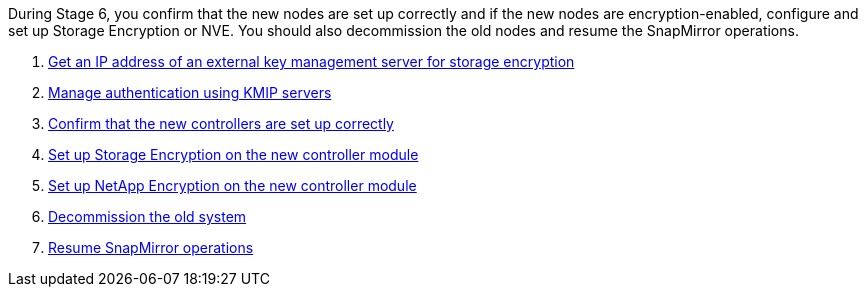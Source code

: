 During Stage 6, you confirm that the new nodes are set up correctly and if the new nodes are encryption-enabled, configure and set up Storage Encryption or NVE. You should also decommission the old nodes and resume the SnapMirror operations.

. link:get_address_key_management_server_encryption.html[Get an IP address of an external key management server for storage encryption]
. link:manage_authentication_kmip.html[Manage authentication using KMIP servers]
. link:ensure_controllers_set_up_correctly.html[Confirm that the new controllers are set up correctly]
. link:set_up_storage_encryption_new_controller.html[Set up Storage Encryption on the new controller module]
. link:set_up_netapp_encryption_on_new_controller.html[Set up NetApp Encryption on the new controller module]
. link:decommission_old_system.html[Decommission the old system]
. link:resume_snapmirror_ops.html[Resume SnapMirror operations]
// 25 Feb 2021: formatted from CMS
// Clean-up, 2022-03-09
